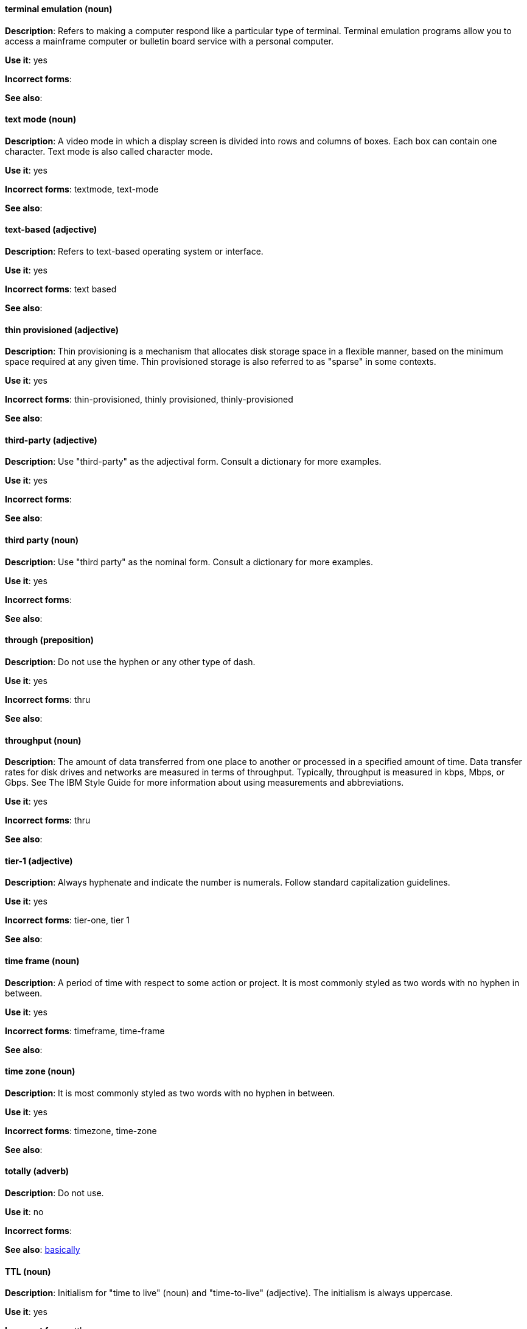 [discrete]
==== terminal emulation (noun)
[[terminal-emulation]]
*Description*: Refers to making a computer respond like a particular type of terminal. Terminal emulation programs allow you to access a mainframe computer or bulletin board service with a personal computer.

*Use it*: yes

*Incorrect forms*:

*See also*:

[discrete]
==== text mode (noun)
[[text-mode]]
*Description*: A video mode in which a display screen is divided into rows and columns of boxes. Each box can contain one character. Text mode is also called character mode.

*Use it*: yes

*Incorrect forms*: textmode, text-mode

*See also*:

[discrete]
==== text-based (adjective)
[[text-based]]
*Description*: Refers to text-based operating system or interface.

*Use it*: yes

*Incorrect forms*: text based

*See also*:

[discrete]
==== thin provisioned (adjective)
[[thin-provisioned]]
*Description*: Thin provisioning is a mechanism that allocates disk storage space in a flexible manner, based on the minimum space required at any given time. Thin provisioned storage is also referred to as "sparse" in some contexts.

*Use it*: yes

*Incorrect forms*: thin-provisioned, thinly provisioned, thinly-provisioned

*See also*: 

[discrete]
==== third-party (adjective)
[[third-party-adj]]
*Description*: Use "third-party" as the adjectival form. Consult a dictionary for more examples.

*Use it*: yes

*Incorrect forms*:

*See also*:

[discrete]
==== third party (noun)
[[third-party-n]]
*Description*: Use "third party" as the nominal form. Consult a dictionary for more examples.

*Use it*: yes

*Incorrect forms*:

*See also*:

[discrete]
==== through (preposition)
[[through]]
*Description*: Do not use the hyphen or any other type of dash.

*Use it*: yes

*Incorrect forms*: thru

*See also*:

[discrete]
==== throughput (noun)
[[throughput]]
*Description*: The amount of data transferred from one place to another or processed in a specified amount of time. Data transfer rates for disk drives and networks are measured in terms of throughput. Typically, throughput is measured in kbps, Mbps, or Gbps. See The IBM Style Guide for more information about using measurements and abbreviations.

*Use it*: yes

*Incorrect forms*: thru

*See also*:

[discrete]
==== tier-1 (adjective)
[[tier-1]]
*Description*: Always hyphenate and indicate the number is numerals. Follow standard capitalization guidelines.

*Use it*: yes

*Incorrect forms*: tier-one, tier 1

*See also*:

[discrete]
==== time frame (noun)
[[time-frame]]
*Description*: A period of time with respect to some action or project. It is most commonly styled as two words with no hyphen in between.

*Use it*: yes

*Incorrect forms*: timeframe, time-frame

*See also*:

[discrete]
==== time zone (noun)
[[time-zone]]
*Description*: It is most commonly styled as two words with no hyphen in between.

*Use it*: yes

*Incorrect forms*: timezone, time-zone

*See also*:

[discrete]
==== totally (adverb)
[[totally]]
*Description*: Do not use.

*Use it*: no

*Incorrect forms*:

*See also*: xref:basically[basically]

[discrete]
==== TTL (noun)
[[ttl]]
*Description*: Initialism for "time to live" (noun) and "time-to-live" (adjective). The initialism is always uppercase.

*Use it*: yes

*Incorrect forms*: ttl

*See also*: xref:time-to-live-adj[time-to-live], xref:time-to-live-n[time to live]

[discrete]
==== time to live (noun)
[[time-to-live-n]]
*Description*: Should not be capitalized unless you are documenting a GUI field, label, or similar element, in which case you should use the same capitalization. Capitalization at the beginning of a sentence is acceptable.

*Use it*: yes

*Incorrect forms*:

*See also*: xref:ttl[TTL], xref:time-to-live-adj[time-to-live]

[discrete]
==== time-to-live (adjective)
[[time-to-live-adj]]
*Description*: Should not be capitalized unless you are documenting a GUI field, label, or similar element, in which case you should use the same capitalization. Capitalization at the beginning of a sentence is acceptable.

*Use it*: yes

*Incorrect forms*:

*See also*: xref:ttl[TTL], xref:time-to-live-n[time to live]


[discrete]
==== trusted Certificate Authority (noun)
[[trusted-certificate-authority]]
*Description*: A third party that creates SSL certificates (CA certificates) used for authentication. Not to be confused with self-signed certificates. Note the capitalization of Certificate Authority, commonly abbreviated as CA.

*Use it*: yes

*Incorrect forms*: 

*See also*: xref:<another-term-id>[<another-term>]


[discrete]
==== type (noun)
[[type-n]]
*Description*: Type can be used as a noun. You can write "Print the data type of init." 

*Use it*: yes

*Incorrect forms*:

*See also*: xref:type-v[type (verb)]

[discrete]
==== type (verb)
[[type-v]]
*Description*: Type can be used as a verb. For example, "To start Source-Navigator, type `snavigator`."

*Use it*: yes

*Incorrect forms*:

*See also*: xref:type-n[type (noun)]
